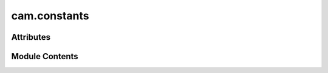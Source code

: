 cam.constants
=============

.. py:module:: cam.constants

.. autoapi-nested-parse::

   BlenderCAM 'constants.py'

   Package to store all constants of BlenderCAM.



Attributes
----------

.. autoapisummary::

   cam.constants.PRECISION
   cam.constants.CHIPLOAD_PRECISION
   cam.constants.MAX_OPERATION_TIME
   cam.constants.G64_INCOMPATIBLE_MACHINES
   cam.constants.BULLET_SCALE
   cam.constants.CUTTER_OFFSET


Module Contents
---------------

.. py:data:: PRECISION
   :value: 5


.. py:data:: CHIPLOAD_PRECISION
   :value: 10


.. py:data:: MAX_OPERATION_TIME
   :value: 3200000000


.. py:data:: G64_INCOMPATIBLE_MACHINES
   :value: ['GRBL']


.. py:data:: BULLET_SCALE
   :value: 10000


.. py:data:: CUTTER_OFFSET

